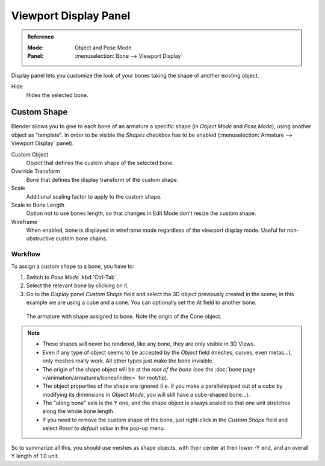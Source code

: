 .. _bpy.types.Bone.hide:

**********************
Viewport Display Panel
**********************

.. admonition:: Reference
   :class: refbox

   :Mode:      Object and Pose Mode
   :Panel:     :menuselection:`Bone --> Viewport Display`

.. TODO2.8
   .. figure:: /images/animation_armatures_bones_properties_display_custom-shape-field.png

      The Display panel.

Display panel lets you customize the look of your bones taking the shape of another existing object.

Hide
   Hides the selected bone.


.. _bpy.types.PoseBone.custom_shape:
.. _bpy.types.Bone.show_wire:

Custom Shape
============

Blender allows you to give to each bone of an armature a specific shape
(in *Object Mode* and *Pose Mode*), using another object as "template".
In order to be visible the *Shapes* checkbox has to be enabled
(:menuselection:`Armature --> Viewport Display` panel).

Custom Object
   Object that defines the custom shape of the selected bone.
Override Transform
   Bone that defines the display transform of the custom shape.
Scale
   Additional scaling factor to apply to the custom shape.
Scale to Bone Length
   Option not to use bones length, so that changes in Edit Mode don't resize the custom shape.
Wireframe
   When enabled, bone is displayed in wireframe mode regardless of the viewport display mode.
   Useful for non-obstructive custom bone chains.


Workflow
--------

To assign a custom shape to a bone, you have to:

#. Switch to *Pose Mode* :kbd:`Ctrl-Tab`.
#. Select the relevant bone by clicking on it.
#. Go to the *Display* panel *Custom Shape* field and select the 3D object previously created in the scene;
   in this example we are using a cube and a cone. You can optionally set the *At* field to another bone.

.. TODO2.8 Maybe update the images (color & style)

.. figure:: /images/animation_armatures_bones_properties_display_custom-shape-example.png

   The armature with shape assigned to bone. Note the origin of the Cone object.

.. note::

   - These shapes will never be rendered, like any bone, they are only visible in 3D Views.
   - Even if any type of object seems to be accepted by the *Object* field (meshes, curves, even metas...),
     only meshes really work. All other types just make the bone invisible.
   - The origin of the shape object will be at the *root of the bone*
     (see the :doc:`bone page </animation/armatures/bones/index>` for root/tip).
   - The object properties of the shape are ignored
     (i.e. if you make a parallelepiped out of a cube by modifying its dimensions in *Object Mode*,
     you will still have a cube-shaped bone...).
   - The "along bone" axis is the Y one,
     and the shape object is always scaled so that one unit stretches along the whole bone length.
   - If you need to remove the custom shape of the bone,
     just right-click in the *Custom Shape* field and select *Reset to default value* in the pop-up menu.

So to summarize all this, you should use meshes as shape objects,
with their center at their lower -Y end, and an overall Y length of 1.0 unit.

